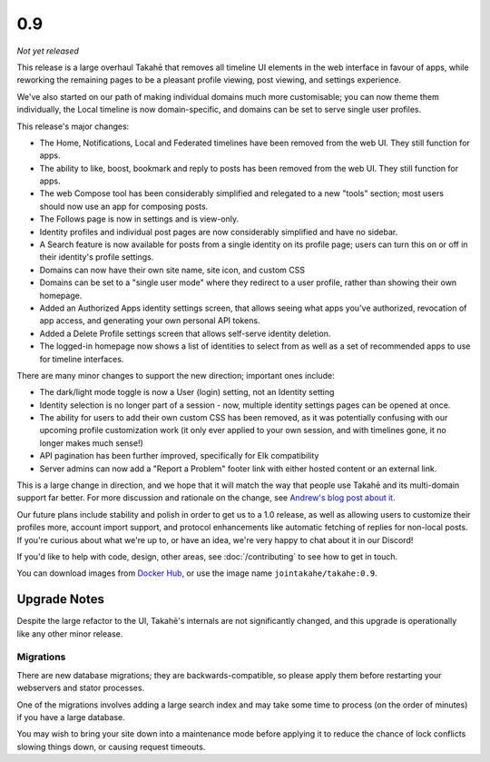 0.9
===

*Not yet released*

This release is a large overhaul Takahē that removes all timeline UI elements
in the web interface in favour of apps, while reworking the remaining pages
to be a pleasant profile viewing, post viewing, and settings experience.

We've also started on our path of making individual domains much more
customisable; you can now theme them individually, the Local timeline is now
domain-specific, and domains can be set to serve single user profiles.

This release's major changes:

* The Home, Notifications, Local and Federated timelines have been removed
  from the web UI. They still function for apps.

* The ability to like, boost, bookmark and reply to posts has been removed from
  the web UI. They still function for apps.

* The web Compose tool has been considerably simplified and relegated to a new
  "tools" section; most users should now use an app for composing posts.

* The Follows page is now in settings and is view-only.

* Identity profiles and individual post pages are now considerably simplified
  and have no sidebar.

* A Search feature is now available for posts from a single identity on its
  profile page; users can turn this on or off in their identity's profile
  settings.

* Domains can now have their own site name, site icon, and custom CSS

* Domains can be set to a "single user mode" where they redirect to a user
  profile, rather than showing their own homepage.

* Added an Authorized Apps identity settings screen, that allows seeing what apps you've
  authorized, revocation of app access, and generating your own personal API
  tokens.

* Added a Delete Profile settings screen that allows self-serve identity deletion.

* The logged-in homepage now shows a list of identities to select from as well
  as a set of recommended apps to use for timeline interfaces.

There are many minor changes to support the new direction; important ones include:

* The dark/light mode toggle is now a User (login) setting, not an Identity setting

* Identity selection is no longer part of a session - now, multiple identity
  settings pages can be opened at once.

* The ability for users to add their own custom CSS has been removed, as it
  was potentially confusing with our upcoming profile customization work (it
  only ever applied to your own session, and with timelines gone, it no longer
  makes much sense!)

* API pagination has been further improved, specifically for Elk compatibility

* Server admins can now add a "Report a Problem" footer link with either
  hosted content or an external link.

This is a large change in direction, and we hope that it will match the way
that people use Takahē and its multi-domain support far better. For more
discussion and rationale on the change, see `Andrew's blog post about it <https://aeracode.org/2023/04/29/refactor-treat/>`_.

Our future plans include stability and polish in order to get us to a 1.0 release,
as well as allowing users to customize their profiles more, account import
support, and protocol enhancements like automatic fetching of replies for
non-local posts. If you're curious about what we're up to, or have an idea,
we're very happy to chat about it in our Discord!

If you'd like to help with code, design, other areas, see
:doc:`/contributing` to see how to get in touch.

You can download images from `Docker Hub <https://hub.docker.com/r/jointakahe/takahe>`_,
or use the image name ``jointakahe/takahe:0.9``.


Upgrade Notes
-------------

Despite the large refactor to the UI, Takahē's internals are not significantly
changed, and this upgrade is operationally like any other minor release.

Migrations
~~~~~~~~~~

There are new database migrations; they are backwards-compatible, so please
apply them before restarting your webservers and stator processes.

One of the migrations involves adding a large search index and may take some time to
process (on the order of minutes) if you have a large database.

You may wish to bring your site down into
a maintenance mode before applying it to reduce the chance of lock conflicts
slowing things down, or causing request timeouts.
